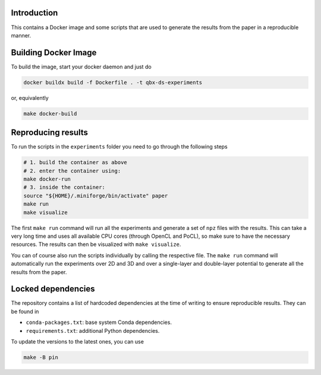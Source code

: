 Introduction
------------

.. |badge-license| image:: https://img.shields.io/badge/License-MIT-blue.svg
    :target: https://spdx.org/licenses/MIT.html
    :alt: MIT License

.. |badge-zenodo| image:: https://zenodo.org/badge/DOI/10.5281/zenodo.15487041.svg
    :target: https://doi.org/10.5281/zenodo.15487041
    :alt: Zenodo repository

|badge-license| |badge-zenodo|

This contains a Docker image and some scripts that are used to generate the
results from the paper in a reproducible manner.

Building Docker Image
---------------------

To build the image, start your docker daemon and just do

.. code:: bash

    docker buildx build -f Dockerfile . -t qbx-ds-experiments

or, equivalently

.. code:: bash

    make docker-build

Reproducing results
-------------------

To run the scripts in the ``experiments`` folder you need to go through the following
steps

.. code:: bash

    # 1. build the container as above
    # 2. enter the container using:
    make docker-run
    # 3. inside the container:
    source "${HOME}/.miniforge/bin/activate" paper
    make run
    make visualize

The first ``make run`` command will run all the experiments and generate a set of
``npz`` files with the results. This can take a very long time and uses all
available CPU cores (through OpenCL and PoCL), so make sure to have the necessary
resources. The results can then be visualized with ``make visualize``.

You can of course also run the scripts individually by calling the respective
file. The ``make run`` command will automatically run the experiments over 2D and
3D and over a single-layer and double-layer potential to generate all the results
from the paper.

Locked dependencies
-------------------

The repository contains a list of hardcoded dependencies at the time of writing
to ensure reproducible results. They can be found in

* ``conda-packages.txt``: base system Conda dependencies.
* ``requirements.txt``: additional Python dependencies.

To update the versions to the latest ones, you can use

.. code:: bash

    make -B pin
